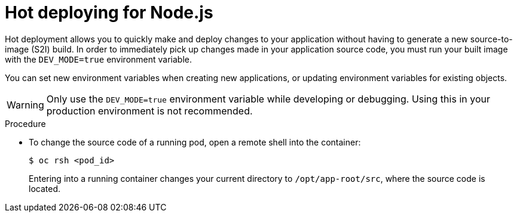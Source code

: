 // Module included in the following assemblies:
//
// * openshift_images/using_images/using-images-source-to-image.adoc
// * Unused. Can be removed by 4.9 if still unused. Request full peer review for the module if it's used.

[id="images-using-images-s2i-nodejs-hot-deploying_{context}"]
= Hot deploying for Node.js

Hot deployment allows you to quickly make and deploy changes to your application without having to generate a new source-to-image (S2I) build. In order to immediately pick up changes made in your application source code, you must run your built image with the `DEV_MODE=true` environment variable.

You can set new environment variables when creating new applications, or updating
environment variables for existing objects.

[WARNING]
====
Only use the `DEV_MODE=true` environment variable while developing or debugging. Using this in your production environment is not recommended.
====

.Procedure

* To change the source code of a running pod, open a remote shell into the container:
+
[source,terminal]
----
$ oc rsh <pod_id>
----
+
Entering into a running container changes your current directory to `/opt/app-root/src`, where the source code is located.
